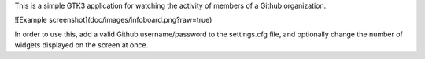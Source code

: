 This is a simple GTK3 application for watching the activity of members of a
Github organization.

![Example screenshot](doc/images/infoboard.png?raw=true)

In order to use this, add a valid Github username/password to the settings.cfg
file, and optionally change the number of widgets displayed on the screen at
once.
